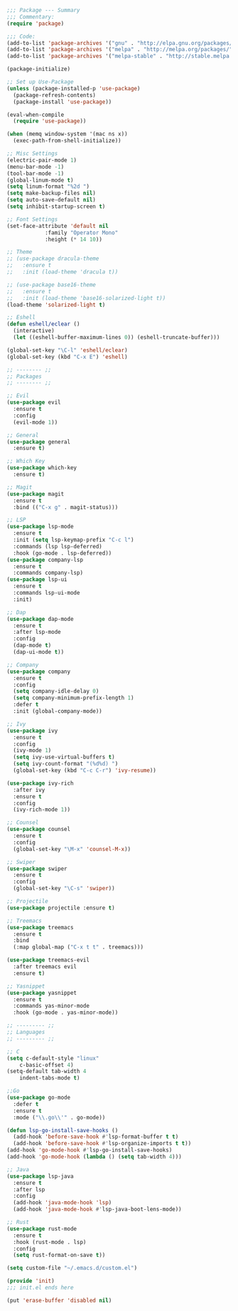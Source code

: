 #+BEGIN_SRC emacs-lisp
;;; Package --- Summary
;;; Commentary:
(require 'package)

;;; Code:
(add-to-list 'package-archives '("gnu" . "http://elpa.gnu.org/packages/") t)
(add-to-list 'package-archives '("melpa" . "http://melpa.org/packages/") t)
(add-to-list 'package-archives '("melpa-stable" . "http://stable.melpa.org/packages/") t)

(package-initialize)

;; Set up Use-Package
(unless (package-installed-p 'use-package)
  (package-refresh-contents)
  (package-install 'use-package))

(eval-when-compile
  (require 'use-package))

(when (memq window-system '(mac ns x))
  (exec-path-from-shell-initialize))

;; Misc Settings
(electric-pair-mode 1)
(menu-bar-mode -1)
(tool-bar-mode -1)
(global-linum-mode t)
(setq linum-format "%2d ")
(setq make-backup-files nil)
(setq auto-save-default nil)
(setq inhibit-startup-screen t)

;; Font Settings
(set-face-attribute 'default nil
		    :family "Operator Mono"
		    :height (* 14 10))

;; Theme
;; (use-package dracula-theme
;;   :ensure t
;;   :init (load-theme 'dracula t))

;; (use-package base16-theme
;;   :ensure t
;;   :init (load-theme 'base16-solarized-light t))
(load-theme 'solarized-light t)

;; Eshell
(defun eshell/eclear ()
  (interactive)
  (let ((eshell-buffer-maximum-lines 0)) (eshell-truncate-buffer)))

(global-set-key "\C-l" 'eshell/eclear)
(global-set-key (kbd "C-x E") 'eshell)

;; -------- ;;
;; Packages
;; -------- ;;

;; Evil
(use-package evil
  :ensure t
  :config
  (evil-mode 1))

;; General
(use-package general
  :ensure t)

;; Which Key
(use-package which-key
  :ensure t)

;; Magit
(use-package magit
  :ensure t
  :bind (("C-x g" . magit-status)))

;; LSP
(use-package lsp-mode 
  :ensure t
  :init (setq lsp-keymap-prefix "C-c l")
  :commands (lsp lsp-deferred)
  :hook (go-mode . lsp-deferred))
(use-package company-lsp 
  :ensure t
  :commands company-lsp)
(use-package lsp-ui 
  :ensure t
  :commands lsp-ui-mode
  :init)

;; Dap
(use-package dap-mode
  :ensure t
  :after lsp-mode
  :config
  (dap-mode t)
  (dap-ui-mode t))

;; Company
(use-package company
  :ensure t
  :config
  (setq company-idle-delay 0)
  (setq company-minimum-prefix-length 1)
  :defer t
  :init (global-company-mode))
  
;; Ivy
(use-package ivy
  :ensure t
  :config
  (ivy-mode 1)
  (setq ivy-use-virtual-buffers t)
  (setq ivy-count-format "(%d%d) ")
  (global-set-key (kbd "C-c C-r") 'ivy-resume))

(use-package ivy-rich
  :after ivy
  :ensure t
  :config
  (ivy-rich-mode 1))

;; Counsel
(use-package counsel
  :ensure t
  :config
  (global-set-key "\M-x" 'counsel-M-x))

;; Swiper
(use-package swiper
  :ensure t
  :config
  (global-set-key "\C-s" 'swiper))

;; Projectile
(use-package projectile :ensure t)

;; Treemacs
(use-package treemacs 
  :ensure t
  :bind
  (:map global-map ("C-x t t" . treemacs)))

(use-package treemacs-evil
  :after treemacs evil
  :ensure t)

;; Yasnippet
(use-package yasnippet
  :ensure t
  :commands yas-minor-mode
  :hook (go-mode . yas-minor-mode))

;; --------- ;;
;; Languages
;; --------- ;;

;; C
(setq c-default-style "linux"
    c-basic-offset 4)
(setq-default tab-width 4
    indent-tabs-mode t)

;;Go
(use-package go-mode
  :defer t
  :ensure t
  :mode ("\\.go\\'" . go-mode))

(defun lsp-go-install-save-hooks () 
  (add-hook 'before-save-hook #'lsp-format-buffer t t)
  (add-hook 'before-save-hook #'lsp-organize-imports t t))
(add-hook 'go-mode-hook #'lsp-go-install-save-hooks)
(add-hook 'go-mode-hook (lambda () (setq tab-width 4)))

;; Java
(use-package lsp-java
  :ensure t
  :after lsp
  :config
  (add-hook 'java-mode-hook 'lsp)
  (add-hook 'java-mode-hook #'lsp-java-boot-lens-mode))
  
;; Rust
(use-package rust-mode
  :ensure t
  :hook (rust-mode . lsp)
  :config
  (setq rust-format-on-save t))

(setq custom-file "~/.emacs.d/custom.el")

(provide 'init)
;;; init.el ends here

(put 'erase-buffer 'disabled nil)
#+END_SRC
